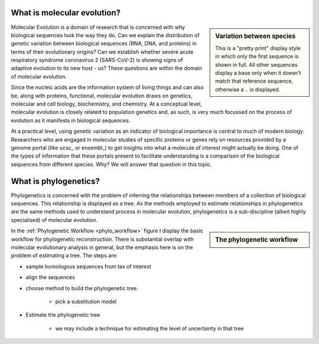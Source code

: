 .. jupyter-execute::
    :hide-code:

    import set_working_directory

****************************
What is molecular evolution?
****************************

.. index:: pretty print

.. sidebar:: Variation between species
    :name: Variation between species

    .. jupyter-execute::

        from cogent3 import load_aligned_seqs

        aln = load_aligned_seqs("data/brca1_primate.fasta", moltype="dna")

    .. jupyter-execute::
        :hide-code:

        aln = aln[36:]
        aln.set_repr_policy(num_pos=36, ref_name="Human")

    .. jupyter-execute::

        aln
    
    This is a "pretty print" display style in which only the first sequence is shown in full. All other sequences display a base only when it doesn't match that reference sequence, otherwise a ``.`` is displayed.

Molecular Evolution is a domain of research that is concerned with why biological sequences look the way they do. Can we explain the distribution of genetic variation between biological sequences (RNA, DNA, and proteins) in terms of their evolutionary origins? Can we establish whether severe acute respiratory syndrome coronavirus 2 (SARS-CoV-2) is showing signs of adaptive evolution to its new host - us? These questions are within the domain of molecular evolution.

Since the nucleic acids are the information system of living things and can also be, along with proteins, functional, molecular evolution draws on genetics, molecular and cell biology, biochemistry, and chemistry. At a conceptual level, molecular evolution is closely related to population genetics and, as such, is very much focussed on the process of evolution as it manifests in biological sequences.

At a practical level, using genetic variation as an indicator of biological importance is central to much of modern biology. Researchers who are engaged in molecular studies of specific proteins or genes rely on resources provided by a genome portal (like ucsc_ or ensembl_) to get insights into what a molecule of interest might actually be doing. One of the types of information that these portals present to facilitate understanding is a comparison of the biological sequences from different species. Why? We will answer that question in this topic.

**********************
What is phylogenetics?
**********************

Phylogenetics is concerned with the problem of inferring the relationships between members of a collection of biological sequences. This relationship is displayed as a tree. As the methods employed to estimate relationships in phylogenetics are the same methods used to understand process in molecular evolution, phylogenetics is a sub-discipline (albeit highly specialised) of molecular evolution.

.. jupyter-execute::
    :hide-code:
    
    from cogent3 import make_tree
    
    tree = make_tree("(Galago,Howler Monkey,(Rhesus,(Orangutan,(Gorilla,(Human,Chimpanzee)))));")
    fig = tree.get_figure()
    fig.tip_font = {"size": 18, "color": "blue"}
    fig_dim = 500
    fig.show(width=fig_dim, height=fig_dim)

.. sidebar:: The phylogenetic workflow
    :name: phylo_workflow

    .. digraph:: phylo_workflow
    
        graph [fontsize=12 fontname="Verdana" compound=true];
        node [shape="square"  color="white" style=filled];

        subgraph cluster_preprocess {
            style=filled;
            color=lightgreen;
            A;
            B;
            }

        subgraph cluster_decide_model {
            style=filled;
            color=lemonchiffon3;
            C;
            D;
            }

        subgraph cluster_fit_model {
            style=filled;
            color=lightblue;
            E;
            F;
            }

        A [label="Sample\nHomologous\nSequences"];
        B [label="Multiple\nSequence\nAlignment"];
        C [label="Choose\nPhylogenetic\nMethod"];
        D [label="Choose\nSubstitution\nModel"];
        E [label="Estimate\nModel &\nTree"];
        F [label="Display\nResults"];

        A -> B;
        C -> D;
        E -> F;

        A -> C [ltail=cluster_preprocess lhead=cluster_decide_model];
        C -> E [ltail=cluster_decide_model lhead=cluster_fit_model];

        Db [label="Database" shape=none];
        Sft [label="Software" shape=none];
        Db -> A [head=cluster_preprocess];
        Db -> D [style=invis];
        Db -> Sft [style=invis];
        Sft ->C;
        Sft ->E [style=invis];

In the :ref:`Phylogenetic Workflow <phylo_workflow>` figure I display the basic workflow for phylogenetic reconstruction. There is substantial overlap with molecular evolutionary analysis in general, but the emphasis here is on the problem of estimating a tree. The steps are:

* sample homologous sequences from tax of interest

* align the sequences

* choose method to build the phylogenetic tree.

    - pick a substitution model

* Estimate the phylogenetic tree

    - we may include a technique for estimating the level of uncertainty in that tree
